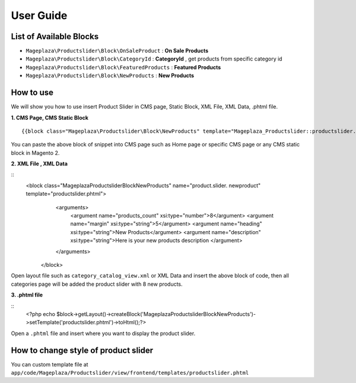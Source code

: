 ==============
User Guide
==============

List of Available Blocks
---------------------------

- ``Mageplaza\Productslider\Block\OnSaleProduct`` : **On Sale Products**
- ``Mageplaza\Productslider\Block\CategoryId`` : **CategoryId** , get products from specific category id
- ``Mageplaza\Productslider\Block\FeaturedProducts`` : **Featured Products**
- ``Mageplaza\Productslider\Block\NewProducts`` : **New Products**


How to use
------------

We will show you how to use insert Product Slider in CMS page, Static Block, XML File, XML Data, .phtml file.


**1. CMS Page, CMS Static Block**

::

  {{block class="Mageplaza\Productslider\Block\NewProducts" template="Mageplaza_Productslider::productslider.phtml" products_count="8" heading="New Products" description="Here is your new products description"}}

You can paste the above block of snippet into CMS page such as Home page or specific CMS page or any CMS static block in Magento 2.


**2. XML File , XML Data**

:: 
	<block class="Mageplaza\Productslider\Block\NewProducts" name="product.slider.  newproduct" template="productslider.phtml">
	      <arguments>
	        <argument name="products_count" xsi:type="number">8</argument>
	        <argument name="margin" xsi:type="string">5</argument>
	        <argument name="heading" xsi:type="string">New Products</argument>
	        <argument name="description" xsi:type="string">Here is your new products   description </argument>
	      </arguments>
	 </block>


Open layout file such as ``category_catalog_view.xml`` or XML Data and insert the above block of code, then all categories page will be added the product slider with 8 new products.



**3. .phtml file**

::
	<?php echo $block->getLayout()->createBlock('Mageplaza\Productslider\Block\NewProducts')->setTemplate('productslider.phtml')->toHtml();?>

Open a ``.phtml`` file and insert where you want to display the product slider.





How to change style of product slider
----------------------------------------

You can custom template file at  ``app/code/Mageplaza/Productslider/view/frontend/templates/productslider.phtml``



